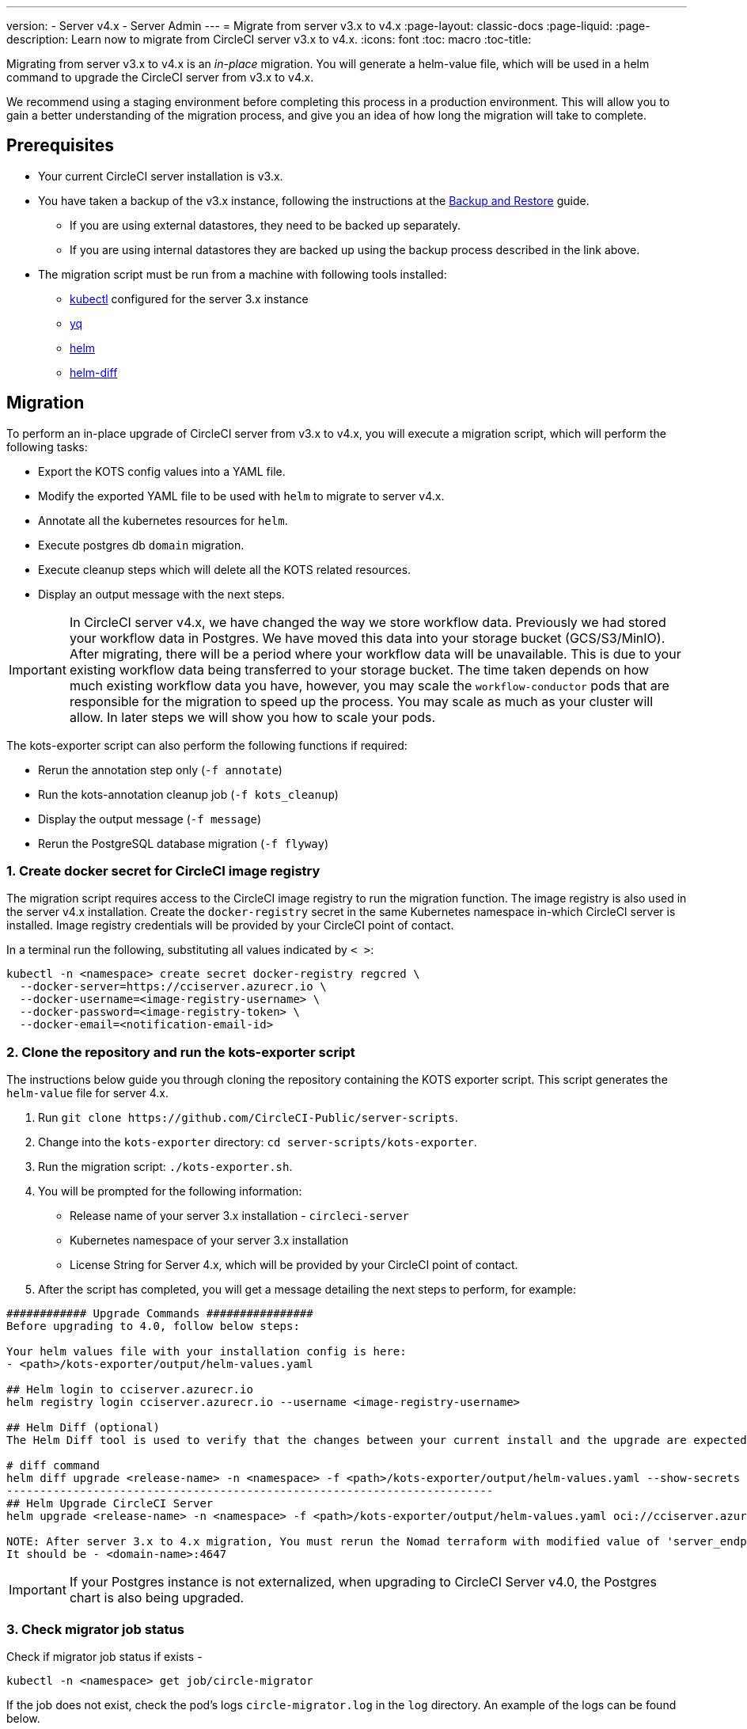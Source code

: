 ---
version:
- Server v4.x
- Server Admin
---
= Migrate from server v3.x to v4.x
:page-layout: classic-docs
:page-liquid:
:page-description: Learn now to migrate from CircleCI server v3.x to v4.x.
:icons: font
:toc: macro
:toc-title:

Migrating from server v3.x to v4.x is an _in-place_ migration. You will generate a helm-value file, which will be used in a helm command to upgrade the CircleCI server from v3.x to v4.x.

We recommend using a staging environment before completing this process in a production environment. This will allow you to gain a better understanding of the migration process, and give you an idea of how long the migration will take to complete.

toc::[]

[#prerequisites]
== Prerequisites

* Your current CircleCI server installation is v3.x.
* You have taken a backup of the v3.x instance, following the instructions at the link:/docs/server/operator/backup-and-restore[Backup and Restore] guide.
** If you are using external datastores, they need to be backed up separately.
** If you are using internal datastores they are backed up using the backup process described in the link above.
* The migration script must be run from a machine with following tools installed:
** link:https://kubernetes.io/docs/tasks/tools/#kubectl[kubectl] configured for the server 3.x instance
** link:https://github.com/mikefarah/yq#install[yq]
** link:https://github.com/helm/helm#install[helm]
** link:https://github.com/databus23/helm-diff#install[helm-diff]

[#migration]
== Migration

To perform an in-place upgrade of CircleCI server from v3.x to v4.x, you will execute a migration script, which will perform the following tasks:

* Export the KOTS config values into a YAML file.
* Modify the exported YAML file to be used with `helm` to migrate to server v4.x.
* Annotate all the kubernetes resources for `helm`.
* Execute postgres db `domain` migration.
* Execute cleanup steps which will delete all the KOTS related resources.
* Display an output message with the next steps.

IMPORTANT: In CircleCI server v4.x, we have changed the way we store workflow data. Previously we had stored your workflow data in Postgres. We have moved this data into your storage bucket (GCS/S3/MinIO). After migrating, there will be a period where your workflow data will be unavailable. This is due to your existing workflow data being transferred to your storage bucket. The time taken depends on how much existing workflow data you have, however, you may scale the `workflow-conductor` pods that are responsible for the migration to speed up the process. You may scale as much as your cluster will allow. In later steps we will show you how to scale your pods.

The kots-exporter script can also perform the following functions if required:

* Rerun the annotation step only (`-f annotate`)
* Run the kots-annotation cleanup job (`-f kots_cleanup`)
* Display the output message (`-f message`)
* Rerun the PostgreSQL database migration (`-f flyway`)

[#create-docker-secret-for-circleci-image-registry]
=== 1. Create docker secret for CircleCI image registry
The migration script requires access to the CircleCI image registry to run the migration function. The image registry is also used in the server v4.x installation. Create the `docker-registry` secret in the same Kubernetes namespace in-which CircleCI server is installed. Image registry credentials will be provided by your CircleCI point of contact.

In a terminal run the following, substituting all values indicated by `< >`:

[source,shell]
----
kubectl -n <namespace> create secret docker-registry regcred \
  --docker-server=https://cciserver.azurecr.io \
  --docker-username=<image-registry-username> \
  --docker-password=<image-registry-token> \
  --docker-email=<notification-email-id>
----

[#clone-the-repository-and-run-the-kots-exporter-script]
### 2. Clone the repository and run the kots-exporter script
The instructions below guide you through cloning the repository containing the KOTS exporter script. This script generates the `helm-value` file for server 4.x.

. Run `git clone \https://github.com/CircleCI-Public/server-scripts`.
. Change into the `kots-exporter` directory: `cd server-scripts/kots-exporter`.
. Run the migration script: `./kots-exporter.sh`.
. You will be prompted for the following information:
** Release name of your server 3.x installation - `circleci-server`
** Kubernetes namespace of your server 3.x installation
** License String for Server 4.x, which will be provided by your CircleCI point of contact.
. After the script has completed, you will get a message detailing the next steps to perform, for example:

[source,shell]
----
############ Upgrade Commands ################
Before upgrading to 4.0, follow below steps:

Your helm values file with your installation config is here:
- <path>/kots-exporter/output/helm-values.yaml

## Helm login to cciserver.azurecr.io
helm registry login cciserver.azurecr.io --username <image-registry-username>

## Helm Diff (optional)
The Helm Diff tool is used to verify that the changes between your current install and the upgrade are expected.

# diff command
helm diff upgrade <release-name> -n <namespace> -f <path>/kots-exporter/output/helm-values.yaml --show-secrets --context 5 oci://cciserver.azurecr.io/circleci-server --version 4.0.0
-------------------------------------------------------------------------
## Helm Upgrade CircleCI Server
helm upgrade <release-name> -n <namespace> -f <path>/kots-exporter/output/helm-values.yaml oci://cciserver.azurecr.io/circleci-server --version <version-to-upgrade-to> --force

NOTE: After server 3.x to 4.x migration, You must rerun the Nomad terraform with modified value of 'server_endpoint' variable
It should be - <domain-name>:4647
----

IMPORTANT: If your Postgres instance is not externalized, when upgrading to CircleCI Server v4.0, the Postgres chart is also being upgraded.

[#check-migrator-job-status]
=== 3. Check migrator job status
Check if migrator job status if exists -
[source,shell]
----
kubectl -n <namespace> get job/circle-migrator
----

If the job does not exist, check the pod's logs `circle-migrator.log` in the `log` directory. An example of the logs can be found below.
[source,shell]
----
Successfully baselined schema with version: 1
Current version of schema "public": 1
DEBUG: Parsing V0002__drop_domain_migrations.sql ...
DEBUG: Found statement at line 1: DROP TABLE IF EXISTS public.domain_migrations
DEBUG: Starting migration of schema "public" to version "0002 - drop domain migrations" ...
Migrating schema "public" to version "0002 - drop domain migrations"
DEBUG: Executing SQL: DROP TABLE IF EXISTS public.domain_migrations
DEBUG: 0 rows affected
DEBUG: Successfully completed migration of schema "public" to version "0002 - drop domain migrations"
DEBUG: Schema History table "public"."schema_version" successfully updated to reflect changes
Successfully applied 1 migration to schema "public", now at version v0002 (execution time 00:00.101s)
DEBUG: Memory usage: 12 of 15M
----

[#validate-your-helm-value-file]
=== 4. Validate your helm-value file
Once the migration script has completed, a `helm-values.yaml` file will be generated with your existing CircleCI Server 3.x config. This file holds the configuration data you had previously entered in KOTS. Going forward, you will use this file to update/configure your CircleCI Server installation as is standard helm practice.

[#generate-helm-diff-output]
=== 5. Generate helm-diff output
Next, execute the helm-diff command and review the output.

[source,shell]
----
USER_NAME=<azure-image-registry-username>
PASSWORD=<azure-image-registry-password>
namespace=<your-install-namespace>

helm registry login cciserver.azurecr.io -u $USER_NAME

helm diff upgrade <release-name> -n <namespace> -f <path>/kots-exporter/output/helm-values.yaml --show-secrets --contexts 5 oci://cciserver.azurecr.io/circleci-server --version 4.0.0
----

Review the output generated from the `helm-diff` command using the following to help:

* line highlighted `Yellow`: Kubernetes resources status, for example, `changed`, `added`
* line highlighted `Red`: Deletion, for example, `image`
* line displayed in `Green`: Addition, for example, `imagePullSecret`


Below are the changes you should expect to see in `helm-diff` output:

* `imagePullSecrets` is added into all the Kubernetes resources
* Container images are updated
* Secret environment variables (for example api-token, signing-keys) now reference Kubernetes secrets
* Environment variables for RabbitMQ and MongoDB URIs change
* Environment variables for VM, OUTPUT and NOMAD service uri now reference `<domain_name>:<service_port>`
* Annotations from VM, OUTPUT and NOMAD service resources are deleted
* Github checksum is added as annotation
* Secret and annotation for `distributor-*` deployments are deleted
* Upstream chart `postgresql` is updated
* Upsteam charts will be recreated (delete and create):
** Prometheus (circleci-server-kube-state-metrics, node-exporter, prometheus-server)
** MongoDB
** RabbitMQ
** Redis (redis-master, redis-slave)

[#upgrading-circleci-server-3]
=== 6. Upgrading CircleCI Server 3.x
Once your helm-value file is verified, run the following commands to upgrade the CircleCI server to v4.x.

Our helm registry is stored in an azure private registry. You will be provided a username and token to access the registry.
[source,shell]
----
helm upgrade circleci-server -n <namespace> -f <path>/kots-exporter/output/helm-values.yaml oci://cciserver.azurecr.io/circleci-server --version 4.0.0 --force
----

[#check-upgrade-status]
=== 7. Check upgrade status
Run the following command to check all pods are up and running:

[source,shell]
----
kubectl -n <namespace> get pods
----

[#update-dns-setting]
=== 8. Update DNS setting
Server 4.x migration is a destructive change for your DNS configuration. Server 4.x replaces the need for 4 load balancers and 5 DNS records with a single`load-balancer/external-ip` service, named `circleci-proxy` or `circleci-proxy-acm`. This load balancer only needs to be routed via 2 DNS records, <your-domain> and app.<your-domain>. Separate domains for vm-service, output-processer and nomad are no longer required. Retrieve the external IP/Loadbalancer and update your DNS records accordingly.

[source,shell]
----
kubectl -n <namespace> get svc circleci-proxy

# AWS Provider: XXXXX.elb.XXXXX.amazonaws.com
# GCP Provider: XXX.XXX.XXX.XXX
----

The following Kubernetes service objects are renamed/changed:

* circleci-server-traefik (LoadBalancer) -> kong (ClusterIP)
* nomad-server-external (LoadBalancer) -> nomad-server (ClusterIP)
* output-processor (LoadBalancer) -> output-processor (ClusterIP)
* vm-service (LoadBalancer) -> vm-service (ClusterIP)

The following Kubernetes service object is added:

* circleci-proxy or circleci-proxy-acm (LoadBalancer)

[#execute-nomad-terraform]
=== 9. Execute Nomad Terraform
Execute the link:https://github.com/CircleCI-Public/server-terraform[Nomad Terraform] to re-create nomad client where `server_endpoint` value is set to be `<domain>:4647`. You can follow the steps mentioned link:/docs/server/installation/phase-3-execution-environments#nomad-clients[here].
Update the helm value file with generated Certificates and Keys (base64 encoded) for Nomad Sever-Client communication.

[#validate-your-migration-to-server-4]
=== 10. Validate your migration to server v4.x

Re-run https://support.circleci.com/hc/en-us/articles/360011235534-Using-realitycheck-to-validate-your-CircleCI-installation[realitycheck] on your new server 4.x environment by pushing a fresh commit.

[#update-your-team]
=== 11. Update your team
Once you have successfully run https://support.circleci.com/hc/en-us/articles/360011235534-Using-realitycheck-to-validate-your-CircleCI-installation[realitycheck],
notify your team about the upgrade.

ifndef::pdf[]

[#next-steps]
== Next steps
* link:/docs/server/installation/hardening-your-cluster/[Hardening Your Cluster]
* link:/docs/server/operator/operator-overview[Server 4.x Operator Overview]
endif::[]
